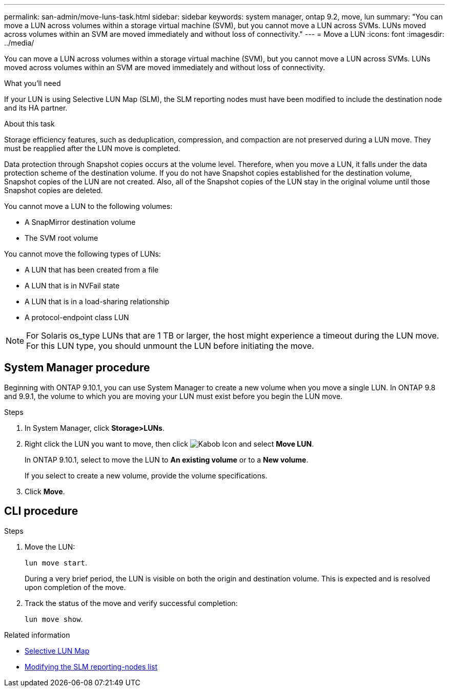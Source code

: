 ---
permalink: san-admin/move-luns-task.html
sidebar: sidebar
keywords: system manager, ontap 9.2, move, lun
summary: "You can move a LUN across volumes within a storage virtual machine (SVM), but you cannot move a LUN across SVMs. LUNs moved across volumes within an SVM are moved immediately and without loss of connectivity."
---
= Move a LUN
:icons: font
:imagesdir: ../media/

[.lead]
You can move a LUN across volumes within a storage virtual machine (SVM), but you cannot move a LUN across SVMs. LUNs moved across volumes within an SVM are moved immediately and without loss of connectivity.

.What you'll need

If your LUN is using Selective LUN Map (SLM), the SLM reporting nodes must have been modified to include the destination node and its HA partner.

.About this task

Storage efficiency features, such as deduplication, compression, and compaction are not preserved during a LUN move. They must be reapplied after the LUN move is completed.

Data protection through Snapshot copies occurs at the volume level. Therefore, when you move a LUN, it falls under the data protection scheme of the destination volume. If you do not have Snapshot copies established for the destination volume, Snapshot copies of the LUN are not created. Also, all of the Snapshot copies of the LUN stay in the original volume until those Snapshot copies are deleted.

You cannot move a LUN to the following volumes:

* A SnapMirror destination volume
* The SVM root volume

You cannot move the following types of LUNs:

* A LUN that has been created from a file
* A LUN that is in NVFail state
* A LUN that is in a load-sharing relationship
* A protocol-endpoint class LUN

[NOTE]
====
For Solaris os_type LUNs that are 1 TB or larger, the host might experience a timeout during the LUN move. For this LUN type, you should unmount the LUN before initiating the move.
====

== System Manager procedure

Beginning with ONTAP 9.10.1, you can use System Manager to create a new volume when you move a single LUN.  In ONTAP 9.8 and 9.9.1, the volume to which you are moving your LUN must exist before you begin the LUN move.

Steps

.	In System Manager, click *Storage>LUNs*.
.	Right click the LUN  you want to move, then click image:icon_kabob.gif[Kabob Icon] and select *Move LUN*.
+
In ONTAP 9.10.1, select to move the LUN to *An existing volume* or to a *New volume*.
+
If you select to create a new volume, provide the volume specifications.

.	Click *Move*.

== CLI procedure

.Steps

. Move the LUN:
+
`lun move start`.
+
During a very brief period, the LUN is visible on both the origin and destination volume. This is expected and is resolved upon completion of the move.

. Track the status of the move and verify successful completion:
+
`lun move show`.

.Related information

* link:selective-lun-map-concept.html[Selective LUN Map]

* link:modify-slm-reporting-nodes-task.html[Modifying the SLM reporting-nodes list]

// 28 NOV 2021, Jira IE-433
// 08 DEC 2021, BURT 1430515
// 24 JAN 2022, BURT 1449057
